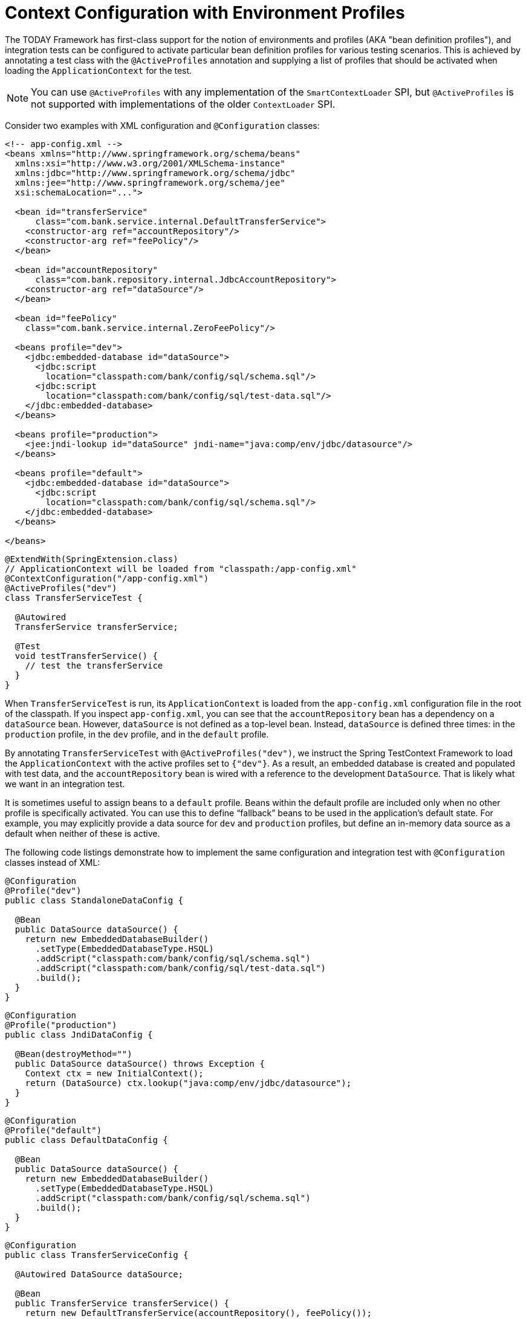 [[testcontext-ctx-management-env-profiles]]
= Context Configuration with Environment Profiles

The TODAY Framework has first-class support for the notion of environments and profiles
(AKA "bean definition profiles"), and integration tests can be configured to activate
particular bean definition profiles for various testing scenarios. This is achieved by
annotating a test class with the `@ActiveProfiles` annotation and supplying a list of
profiles that should be activated when loading the `ApplicationContext` for the test.

NOTE: You can use `@ActiveProfiles` with any implementation of the `SmartContextLoader`
SPI, but `@ActiveProfiles` is not supported with implementations of the older
`ContextLoader` SPI.

Consider two examples with XML configuration and `@Configuration` classes:

[source,xml,indent=0,subs="verbatim,quotes"]
----
<!-- app-config.xml -->
<beans xmlns="http://www.springframework.org/schema/beans"
  xmlns:xsi="http://www.w3.org/2001/XMLSchema-instance"
  xmlns:jdbc="http://www.springframework.org/schema/jdbc"
  xmlns:jee="http://www.springframework.org/schema/jee"
  xsi:schemaLocation="...">

  <bean id="transferService"
      class="com.bank.service.internal.DefaultTransferService">
    <constructor-arg ref="accountRepository"/>
    <constructor-arg ref="feePolicy"/>
  </bean>

  <bean id="accountRepository"
      class="com.bank.repository.internal.JdbcAccountRepository">
    <constructor-arg ref="dataSource"/>
  </bean>

  <bean id="feePolicy"
    class="com.bank.service.internal.ZeroFeePolicy"/>

  <beans profile="dev">
    <jdbc:embedded-database id="dataSource">
      <jdbc:script
        location="classpath:com/bank/config/sql/schema.sql"/>
      <jdbc:script
        location="classpath:com/bank/config/sql/test-data.sql"/>
    </jdbc:embedded-database>
  </beans>

  <beans profile="production">
    <jee:jndi-lookup id="dataSource" jndi-name="java:comp/env/jdbc/datasource"/>
  </beans>

  <beans profile="default">
    <jdbc:embedded-database id="dataSource">
      <jdbc:script
        location="classpath:com/bank/config/sql/schema.sql"/>
    </jdbc:embedded-database>
  </beans>

</beans>
----
[source,java,indent=0,subs="verbatim,quotes",role="primary"]
----
@ExtendWith(SpringExtension.class)
// ApplicationContext will be loaded from "classpath:/app-config.xml"
@ContextConfiguration("/app-config.xml")
@ActiveProfiles("dev")
class TransferServiceTest {

  @Autowired
  TransferService transferService;

  @Test
  void testTransferService() {
    // test the transferService
  }
}
----

When `TransferServiceTest` is run, its `ApplicationContext` is loaded from the
`app-config.xml` configuration file in the root of the classpath. If you inspect
`app-config.xml`, you can see that the `accountRepository` bean has a dependency on a
`dataSource` bean. However, `dataSource` is not defined as a top-level bean. Instead,
`dataSource` is defined three times: in the `production` profile, in the `dev` profile,
and in the `default` profile.

By annotating `TransferServiceTest` with `@ActiveProfiles("dev")`, we instruct the Spring
TestContext Framework to load the `ApplicationContext` with the active profiles set to
`{"dev"}`. As a result, an embedded database is created and populated with test data, and
the `accountRepository` bean is wired with a reference to the development `DataSource`.
That is likely what we want in an integration test.

It is sometimes useful to assign beans to a `default` profile. Beans within the default
profile are included only when no other profile is specifically activated. You can use
this to define "`fallback`" beans to be used in the application's default state. For
example, you may explicitly provide a data source for `dev` and `production` profiles,
but define an in-memory data source as a default when neither of these is active.

The following code listings demonstrate how to implement the same configuration and
integration test with `@Configuration` classes instead of XML:

[source,java,indent=0,subs="verbatim,quotes",role="primary"]
----
@Configuration
@Profile("dev")
public class StandaloneDataConfig {

  @Bean
  public DataSource dataSource() {
    return new EmbeddedDatabaseBuilder()
      .setType(EmbeddedDatabaseType.HSQL)
      .addScript("classpath:com/bank/config/sql/schema.sql")
      .addScript("classpath:com/bank/config/sql/test-data.sql")
      .build();
  }
}
----

[source,java,indent=0,subs="verbatim,quotes",role="primary"]
----
@Configuration
@Profile("production")
public class JndiDataConfig {

  @Bean(destroyMethod="")
  public DataSource dataSource() throws Exception {
    Context ctx = new InitialContext();
    return (DataSource) ctx.lookup("java:comp/env/jdbc/datasource");
  }
}
----

[source,java,indent=0,subs="verbatim,quotes",role="primary"]
----
@Configuration
@Profile("default")
public class DefaultDataConfig {

  @Bean
  public DataSource dataSource() {
    return new EmbeddedDatabaseBuilder()
      .setType(EmbeddedDatabaseType.HSQL)
      .addScript("classpath:com/bank/config/sql/schema.sql")
      .build();
  }
}
----

[source,java,indent=0,subs="verbatim,quotes",role="primary"]
----
@Configuration
public class TransferServiceConfig {

  @Autowired DataSource dataSource;

  @Bean
  public TransferService transferService() {
    return new DefaultTransferService(accountRepository(), feePolicy());
  }

  @Bean
  public AccountRepository accountRepository() {
    return new JdbcAccountRepository(dataSource);
  }

  @Bean
  public FeePolicy feePolicy() {
    return new ZeroFeePolicy();
  }
}
----

[source,java,indent=0,subs="verbatim,quotes",role="primary"]
----
@SpringJUnitConfig({
    TransferServiceConfig.class,
    StandaloneDataConfig.class,
    JndiDataConfig.class,
    DefaultDataConfig.class})
@ActiveProfiles("dev")
class TransferServiceTest {

  @Autowired
  TransferService transferService;

  @Test
  void testTransferService() {
    // test the transferService
  }
}
----

In this variation, we have split the XML configuration into four independent
`@Configuration` classes:

* `TransferServiceConfig`: Acquires a `dataSource` through dependency injection by using
  `@Autowired`.
* `StandaloneDataConfig`: Defines a `dataSource` for an embedded database suitable for
  developer tests.
* `JndiDataConfig`: Defines a `dataSource` that is retrieved from JNDI in a production
  environment.
* `DefaultDataConfig`: Defines a `dataSource` for a default embedded database, in case no
  profile is active.

As with the XML-based configuration example, we still annotate `TransferServiceTest` with
`@ActiveProfiles("dev")`, but this time we specify all four configuration classes by
using the `@ContextConfiguration` annotation. The body of the test class itself remains
completely unchanged.

It is often the case that a single set of profiles is used across multiple test classes
within a given project. Thus, to avoid duplicate declarations of the `@ActiveProfiles`
annotation, you can declare `@ActiveProfiles` once on a base class, and subclasses
automatically inherit the `@ActiveProfiles` configuration from the base class. In the
following example, the declaration of `@ActiveProfiles` (as well as other annotations)
has been moved to an abstract superclass, `AbstractIntegrationTest`:

NOTE: As of Spring Framework 5.3, test configuration may also be inherited from enclosing
classes. See xref:testing/testcontext-framework/support-classes.adoc#testcontext-junit-jupiter-nested-test-configuration[`@Nested` test class configuration] for details.

[source,java,indent=0,subs="verbatim,quotes",role="primary"]
----
@SpringJUnitConfig({
    TransferServiceConfig.class,
    StandaloneDataConfig.class,
    JndiDataConfig.class,
    DefaultDataConfig.class})
@ActiveProfiles("dev")
abstract class AbstractIntegrationTest {
}
----

[source,java,indent=0,subs="verbatim,quotes",role="primary"]
----
// "dev" profile inherited from superclass
class TransferServiceTest extends AbstractIntegrationTest {

  @Autowired
  TransferService transferService;

  @Test
  void testTransferService() {
    // test the transferService
  }
}
----

`@ActiveProfiles` also supports an `inheritProfiles` attribute that can be used to
disable the inheritance of active profiles, as the following example shows:

[source,java,indent=0,subs="verbatim,quotes",role="primary"]
----
// "dev" profile overridden with "production"
@ActiveProfiles(profiles = "production", inheritProfiles = false)
class ProductionTransferServiceTest extends AbstractIntegrationTest {
  // test body
}
----

[[testcontext-ctx-management-env-profiles-ActiveProfilesResolver]]
Furthermore, it is sometimes necessary to resolve active profiles for tests
programmatically instead of declaratively -- for example, based on:

* The current operating system.
* Whether tests are being run on a continuous integration build server.
* The presence of certain environment variables.
* The presence of custom class-level annotations.
* Other concerns.

To resolve active bean definition profiles programmatically, you can implement
a custom `ActiveProfilesResolver` and register it by using the `resolver`
attribute of `@ActiveProfiles`. For further information, see the corresponding
{today-framework-api}/test/context/ActiveProfilesResolver.html[javadoc].
The following example demonstrates how to implement and register a custom
`OperatingSystemActiveProfilesResolver`:

[source,java,indent=0,subs="verbatim,quotes",role="primary"]
----
// "dev" profile overridden programmatically via a custom resolver
@ActiveProfiles(
    resolver = OperatingSystemActiveProfilesResolver.class,
    inheritProfiles = false)
class TransferServiceTest extends AbstractIntegrationTest {
  // test body
}
----

[source,java,indent=0,subs="verbatim,quotes",role="primary"]
----
public class OperatingSystemActiveProfilesResolver implements ActiveProfilesResolver {

  @Override
  public String[] resolve(Class<?> testClass) {
    String profile = ...;
    // determine the value of profile based on the operating system
    return new String[] {profile};
  }
}
----
